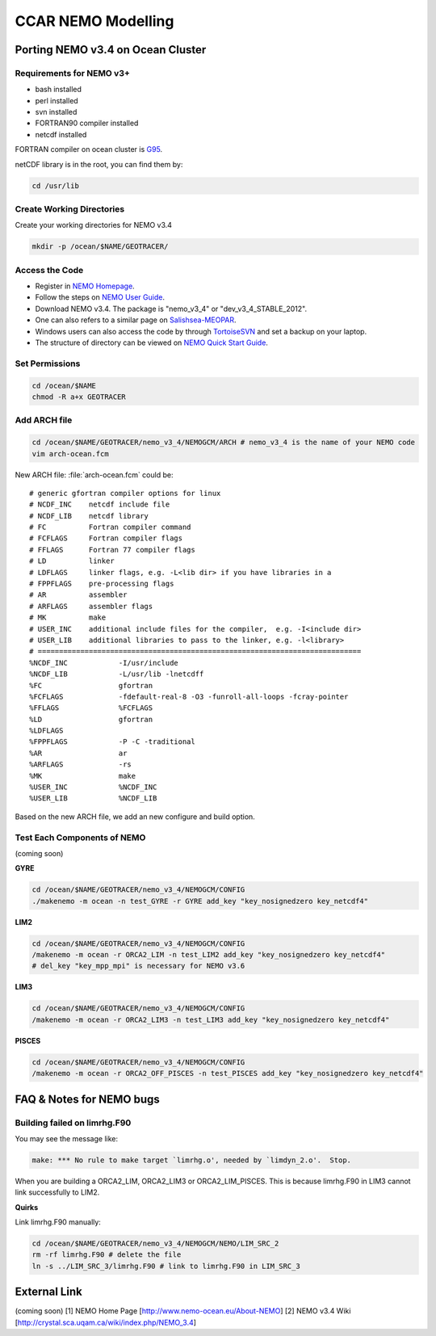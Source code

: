 .. _CCARModelingNEMO:

*******************
CCAR NEMO Modelling
*******************
 
Porting NEMO v3.4 on Ocean Cluster 
=================

Requirements for NEMO v3+
----------------

* bash installed
* perl installed
* svn installed
* FORTRAN90 compiler installed
* netcdf installed

FORTRAN compiler on ocean cluster is `G95`_.

netCDF library is in the root, you can find them by:

.. code-block:: bash
  
      cd /usr/lib

.. _G95: http://www.g95.org/

Create Working Directories
----------------

Create your working directories for NEMO v3.4

.. code-block:: bash
  
      mkdir -p /ocean/$NAME/GEOTRACER/

Access the Code
----------------

* Register in `NEMO Homepage`_.

* Follow the steps on `NEMO User Guide`_.

* Download NEMO v3.4. The package is "nemo_v3_4" or "dev_v3_4_STABLE_2012".

* One can also refers to a similar page on `Salishsea-MEOPAR`_.

* Windows users can also access the code by through `TortoiseSVN`_ and set a backup on your laptop.

* The structure of directory can be viewed on `NEMO Quick Start Guide`_.

.. _NEMO Homepage: http://www.nemo-ocean.eu/
.. _NEMO User Guide: http://www.nemo-ocean.eu/Using-NEMO/User-Guides/Advanced/Using-Subversion-svn/
.. _Salishsea-MEOPAR: http://salishsea-meopar-docs.readthedocs.org/en/latest/code-notes/dev-notes/nemo-3.4.html/
.. _TortoiseSVN: http://tortoisesvn.net/
.. _NEMO Quick Start Guide: http://www.nemo-ocean.eu/Using-NEMO/User-Guides/Basics/NEMO-Quick-Start-Guide#eztoc1190_1_1

Set Permissions
----------------

.. code-block:: bash
  
      cd /ocean/$NAME
      chmod -R a+x GEOTRACER

Add ARCH file
----------------

.. code-block:: bash
  
      cd /ocean/$NAME/GEOTRACER/nemo_v3_4/NEMOGCM/ARCH # nemo_v3_4 is the name of your NEMO code
      vim arch-ocean.fcm

New ARCH file: :file:`arch-ocean.fcm` could be::

  # generic gfortran compiler options for linux
  # NCDF_INC    netcdf include file
  # NCDF_LIB    netcdf library
  # FC          Fortran compiler command
  # FCFLAGS     Fortran compiler flags
  # FFLAGS      Fortran 77 compiler flags
  # LD          linker
  # LDFLAGS     linker flags, e.g. -L<lib dir> if you have libraries in a
  # FPPFLAGS    pre-processing flags
  # AR          assembler
  # ARFLAGS     assembler flags
  # MK          make
  # USER_INC    additional include files for the compiler,  e.g. -I<include dir>
  # USER_LIB    additional libraries to pass to the linker, e.g. -l<library>
  # ============================================================================
  %NCDF_INC            -I/usr/include
  %NCDF_LIB            -L/usr/lib -lnetcdff
  %FC                  gfortran
  %FCFLAGS             -fdefault-real-8 -O3 -funroll-all-loops -fcray-pointer
  %FFLAGS              %FCFLAGS
  %LD                  gfortran
  %LDFLAGS
  %FPPFLAGS            -P -C -traditional
  %AR                  ar
  %ARFLAGS             -rs
  %MK                  make
  %USER_INC            %NCDF_INC
  %USER_LIB            %NCDF_LIB

Based on the new ARCH file, we add an new configure and build option.

Test Each Components of NEMO
----------------

(coming soon)

**GYRE**

.. code-block:: bash
  
      cd /ocean/$NAME/GEOTRACER/nemo_v3_4/NEMOGCM/CONFIG
      ./makenemo -m ocean -n test_GYRE -r GYRE add_key "key_nosignedzero key_netcdf4"

**LIM2**

.. code-block:: bash
  
      cd /ocean/$NAME/GEOTRACER/nemo_v3_4/NEMOGCM/CONFIG
      /makenemo -m ocean -r ORCA2_LIM -n test_LIM2 add_key "key_nosignedzero key_netcdf4"
      # del_key "key_mpp_mpi" is necessary for NEMO v3.6

**LIM3**

.. code-block:: bash
  
      cd /ocean/$NAME/GEOTRACER/nemo_v3_4/NEMOGCM/CONFIG
      /makenemo -m ocean -r ORCA2_LIM3 -n test_LIM3 add_key "key_nosignedzero key_netcdf4"

**PISCES**

.. code-block:: bash
  
      cd /ocean/$NAME/GEOTRACER/nemo_v3_4/NEMOGCM/CONFIG
      /makenemo -m ocean -r ORCA2_OFF_PISCES -n test_PISCES add_key "key_nosignedzero key_netcdf4"

FAQ & Notes for NEMO bugs
=================

Building failed on limrhg.F90
----------------

You may see the message like:

.. code-block:: bash
  
      make: *** No rule to make target `limrhg.o', needed by `limdyn_2.o'.  Stop.
      
When you are building a ORCA2_LIM, ORCA2_LIM3 or ORCA2_LIM_PISCES. 
This is because limrhg.F90 in LIM3 cannot link successfully to LIM2.

**Quirks**

Link limrhg.F90 manually:

.. code-block:: bash
  
      cd /ocean/$NAME/GEOTRACER/nemo_v3_4/NEMOGCM/NEMO/LIM_SRC_2
      rm -rf limrhg.F90 # delete the file
      ln -s ../LIM_SRC_3/limrhg.F90 # link to limrhg.F90 in LIM_SRC_3
      

External Link
=================
(coming soon)
[1] NEMO Home Page [http://www.nemo-ocean.eu/About-NEMO]
[2] NEMO v3.4 Wiki [http://crystal.sca.uqam.ca/wiki/index.php/NEMO_3.4]





